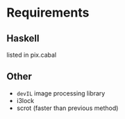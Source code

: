 * Requirements
** Haskell
   listed in pix.cabal
** Other
   - ~devIL~ image processing library
   - i3lock
   - scrot (faster than previous method)
